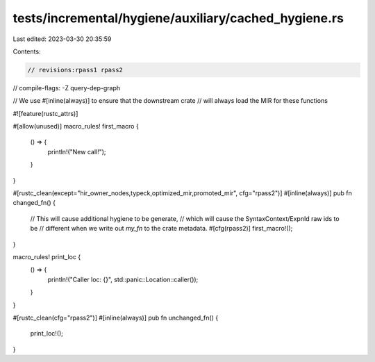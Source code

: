 tests/incremental/hygiene/auxiliary/cached_hygiene.rs
=====================================================

Last edited: 2023-03-30 20:35:59

Contents:

.. code-block:: rs

    // revisions:rpass1 rpass2
// compile-flags: -Z query-dep-graph

// We use #[inline(always)] to ensure that the downstream crate
// will always load the MIR for these functions

#![feature(rustc_attrs)]

#[allow(unused)]
macro_rules! first_macro {
    () => {
        println!("New call!");
    }
}

#[rustc_clean(except="hir_owner_nodes,typeck,optimized_mir,promoted_mir", cfg="rpass2")]
#[inline(always)]
pub fn changed_fn() {
    // This will cause additional hygiene to be generate,
    // which will cause the SyntaxContext/ExpnId raw ids to be
    // different when we write out `my_fn` to the crate metadata.
    #[cfg(rpass2)]
    first_macro!();
}

macro_rules! print_loc {
    () => {
        println!("Caller loc: {}", std::panic::Location::caller());
    }
}

#[rustc_clean(cfg="rpass2")]
#[inline(always)]
pub fn unchanged_fn() {
    print_loc!();
}


